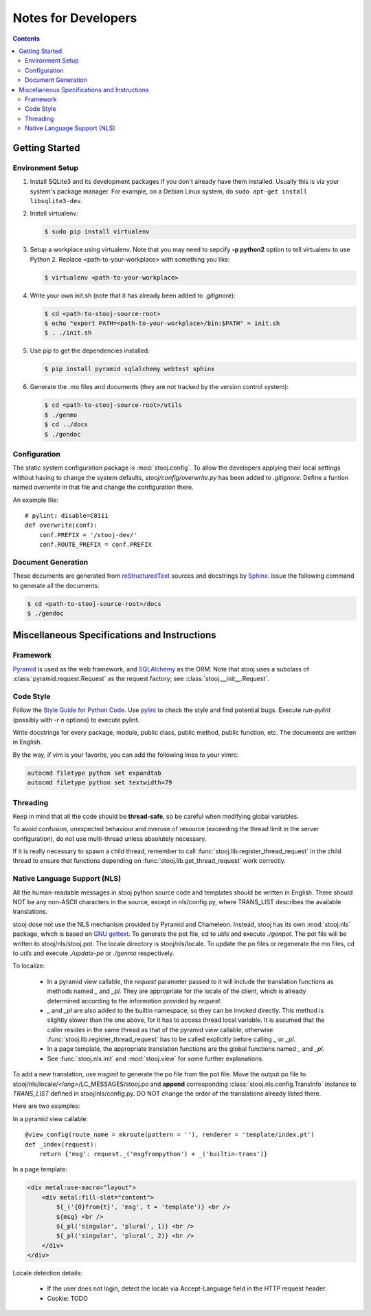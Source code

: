 ..  stooj docs
    $File: devnotes.rst
    $Date: Sun Feb 05 13:53:26 2012 +0800

Notes for Developers
====================

.. sectionauthor:: Kai Jia <jia.kai66@gmail.com>

.. contents::


Getting Started
---------------


Environment Setup
^^^^^^^^^^^^^^^^^

#.  Install SQLite3 and its development packages if you don't already
    have them installed.  Usually this is via your system's package
    manager.  For example, on a Debian Linux system, do ``sudo apt-get
    install libsqlite3-dev``.

#.  Install virtualenv:

    .. code-block:: sh

        $ sudo pip install virtualenv

#.  Setup a workplace using virtualenv. Note that you may need to sepcify **-p
    python2** option to tell virtualenv to use Python 2. Replace
    <path-to-your-workplace> with something you like:

    .. code-block:: sh
        
        $ virtualenv <path-to-your-workplace>

#.  Write your own init.sh (note that it has already been added to
    *.gitignore*):

    .. code-block:: sh

        $ cd <path-to-stooj-source-root>
        $ echo "export PATH=<path-to-your-workplace>/bin:$PATH" > init.sh
        $ . ./init.sh

#.  Use pip to get the dependencies installed:

    .. code-block:: sh

        $ pip install pyramid sqlalchemy webtest sphinx

#.  Generate the .mo files and documents (they are not tracked by the version
    control system):

    .. code-block:: sh

        $ cd <path-to-stooj-source-root>/utils
        $ ./genmo
        $ cd ../docs
        $ ./gendoc

.. _devnotes-sysconf:

Configuration
^^^^^^^^^^^^^

The static system configuration package is :mod:`stooj.config`. To allow the
developers applying their local settings without having to change the system
defaults, *stooj/config/overwrite.py* has been added to *.gitignore*. Define a
funtion named *overwrite* in that file and change the configuration there.

An example file::

    # pylint: disable=C0111
    def overwrite(conf):
        conf.PREFIX = '/stooj-dev/'
        conf.ROUTE_PREFIX = conf.PREFIX


Document Generation
^^^^^^^^^^^^^^^^^^^

These documents are generated from
`reStructuredText <http://docutils.sf.net/rst.html>`_
sources and docstrings by `Sphinx <http://sphinx.pocoo.org/>`_.
Issue the following command to generate all the documents:

.. code-block:: sh

    $ cd <path-to-stooj-source-root>/docs
    $ ./gendoc


Miscellaneous Specifications and Instructions
---------------------------------------------

Framework
^^^^^^^^^

`Pyramid <http://pylonsproject.org/>`_ is used as the web
framework, and `SQLAlchemy <http://www.sqlalchemy.org/>`_
as the ORM. Note that stooj uses a subclass of :class:`pyramid.request.Request`
as the request factory; see :class:`stooj.__init__.Request`.


Code Style
^^^^^^^^^^

Follow the
`Style Guide for Python Code <http://www.python.org/dev/peps/pep-0008>`_.
Use `pylint <http://pypi.python.org/pypi/pylint>`_ to check the style
and find potential bugs. Execute *run-pylint* (possibly with *-r n* options) to
execute pylint.

Write docstrings for every package, module, public
class, public method, public function, etc. The documents are written in
English. 

By the way, if vim is your favorite, you can add the following lines to
your vimrc:

.. code-block:: vim

    autocmd filetype python set expandtab
    autocmd filetype python set textwidth=79


Threading
^^^^^^^^^

Keep in mind that all the code should be **thread-safe**, so be careful when
modifying global variables. 

To avoid confusion, unexpected behaviour and overuse of resource (exceeding the
thread limit in the server configuration), do not use multi-thread unless
absolutely necessary.

If it is really necessary to spawn a child thread, remember to call
:func:`stooj.lib.register_thread_request` in the child thread to ensure that
functions depending on :func:`stooj.lib.get_thread_request` work correctly.



.. _devnotes-nls:

Native Language Support (NLS)
^^^^^^^^^^^^^^^^^^^^^^^^^^^^^

All the human-readable messages in stooj python source code and templates should
be written in English. There should NOT be any non-ASCII characters in the
source, except in nls/config.py, where TRANS_LIST describes the available
translations.

stooj dose not use the NLS mechanism provided by Pyramid and Chameleon.
Instead, stooj has its own :mod:`stooj.nls` package, which is based on
`GNU gettext <http://www.gnu.org/software/gettext/>`_.  To generate the pot
file, cd to *utils* and execute *./genpot*.  The pot file will be written
to stooj/nls/stooj.pot. The locale directory is stooj/nls/locale. To update the
po files or regenerate the mo files, cd to *utils* and execute *./update-po* or
*./genmo* respectively.

To localize:

    * In a pyramid view callable, the *request* parameter passed to it will
      include the translation functions as methods named *_* and *_pl*. They are
      appropriate for the locale of the client, which is already determined
      according to the information provided by *request*.
    * *_* and *_pl* are also added to the builtin namespace, so they can be
      invoked directly. This method is slightly slower than the one above, for
      it has to access thread local variable. It is assumed that the caller
      resides in the same thread as that of the pyramid view callable, otherwise
      :func:`stooj.lib.register_thread_request` has to be called explicitly
      before calling *_* or *_pl*.
    * In a page template, the appropriate translation functions are the global
      functions named *_* and *_pl*.
    * See :func:`stooj.nls.init` and :mod:`stooj.view` for some further
      explanations.
    
To add a new translation, use *msginit* to generate the po file from the pot
file. Move the output po file to stooj/nls/locale/*<lang>*/LC_MESSAGES/stooj.po
and **append** corresponding :class:`stooj.nls.config.TransInfo` instance to
*TRANS_LIST* defined in stooj/nls/config.py. DO NOT change the order of the
translations already listed there.

Here are two examples:

In a pyramid view callable::

    @view_config(route_name = mkroute(pattern = ''), renderer = 'template/index.pt')
    def _index(request):
        return {'msg': request._('msgfrompython') + _('builtin-trans')}

In a page template:

.. code-block:: html

    <div metal:use-macro="layout">
        <div metal:fill-slot="content">
            ${_('{0}from{t}', 'msg', t = 'template')} <br />
            ${msg} <br />
            ${_pl('singular', 'plural', 1)} <br />
            ${_pl('singular', 'plural', 2)} <br />
        </div>
    </div>


Locale detection details:

    * If the user does not login, detect the locale via Accept-Language field in
      the HTTP request header.
    * Cookie: TODO

